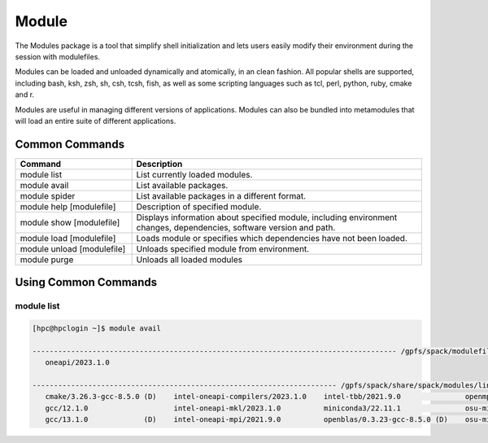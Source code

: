 ======
Module
======

The Modules package is a tool that simplify shell initialization and
lets users easily modify their environment during the session with
modulefiles.

Modules can be loaded and unloaded dynamically and atomically, in an clean
fashion. All popular shells are supported, including bash, ksh, zsh, sh,
csh, tcsh, fish, as well as some scripting languages such as tcl, perl,
python, ruby, cmake and r.

Modules are useful in managing different versions of applications. Modules
can also be bundled into metamodules that will load an entire suite of
different applications.

Common Commands
===============

.. csv-table::
   :header: "Command", "Description"
   :widths: 20, 50

   "module list","List currently loaded modules."
   "module avail","List available packages."
   "module spider","List available packages in a different format."
   "module help [modulefile]","Description of specified module."
   "module show [modulefile]","Displays information about specified module, including environment changes, dependencies, software version and path."
   "module load [modulefile]","Loads module or specifies which dependencies have not been loaded."
   "module unload [modulefile]","Unloads specified module from environment."
   "module purge","Unloads all loaded modules"

Using Common Commands
======================

module list
------------

.. code:: bash

   [hpc@hpclogin ~]$ module avail 

   ------------------------------------------------------------------------------------- /gpfs/spack/modulefiles --------------------------------------------------------------------------------------
      oneapi/2023.1.0

   ----------------------------------------------------------------------- /gpfs/spack/share/spack/modules/linux-rhel8-icelake ------------------------------------------------------------------------
      cmake/3.26.3-gcc-8.5.0 (D)    intel-oneapi-compilers/2023.1.0    intel-tbb/2021.9.0               openmpi/main-gcc-13.1.0
      gcc/12.1.0                    intel-oneapi-mkl/2023.1.0          miniconda3/22.11.1               osu-micro-benchmarks/7.1-1-gcc-13.1.0
      gcc/13.1.0             (D)    intel-oneapi-mpi/2021.9.0          openblas/0.3.23-gcc-8.5.0 (D)    osu-micro-benchmarks/7.1-1-oneapi-2023.1.0 (D)

